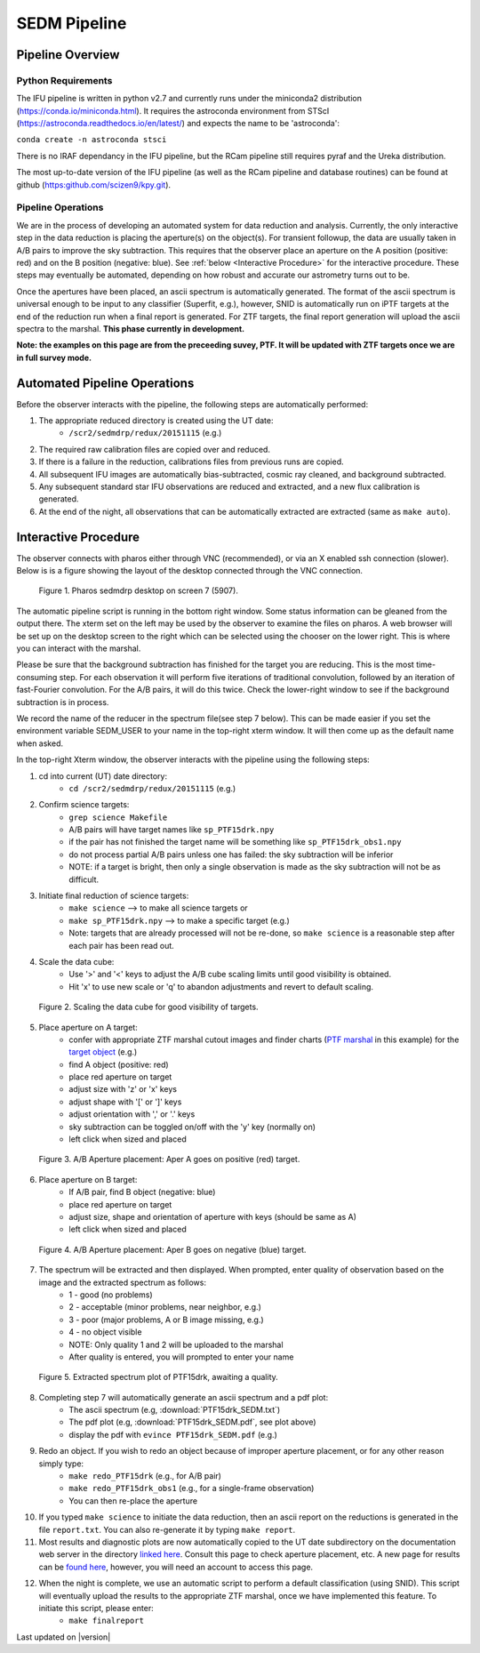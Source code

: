 
SEDM Pipeline
=============

Pipeline Overview
-----------------

Python Requirements
^^^^^^^^^^^^^^^^^^^

The IFU pipeline is written in python v2.7 and currently runs under the
miniconda2 distribution (https://conda.io/miniconda.html).  It requires the
astroconda environment from STScI
(https://astroconda.readthedocs.io/en/latest/) and expects the name to be
'astroconda':

``conda create -n astroconda stsci``

There is no IRAF dependancy in the IFU pipeline, but the RCam pipeline
still requires pyraf and the Ureka distribution.

The most up-to-date version of the IFU pipeline (as well as the RCam
pipeline and database routines) can be found at github
(https:github.com/scizen9/kpy.git).

Pipeline Operations
^^^^^^^^^^^^^^^^^^^

We are in the process of developing an automated system for data reduction
and analysis.  Currently, the only interactive step in the data reduction
is placing the aperture(s) on the object(s).  For transient followup, the
data are usually taken in A/B pairs to improve the sky subtraction.  This
requires that the observer place an aperture on the A position (positive:
red) and on the B position (negative: blue).  See :ref:`below <Interactive
Procedure>` for the interactive procedure.  These steps may eventually be
automated, depending on how robust and accurate our astrometry turns out to
be.

Once the apertures have been placed, an ascii spectrum is automatically
generated.  The format of the ascii spectrum is universal enough to be 
input to any classifier (Superfit, e.g.), however, SNID is automatically 
run on iPTF targets at the end of the reduction run when a final report 
is generated.  For ZTF targets, the final report generation will upload
the ascii spectra to the marshal.  **This phase currently in development.**

**Note: the examples on this page are from the preceeding suvey, PTF.  It
will be updated with ZTF targets once we are in full survey mode.**

Automated Pipeline Operations
-----------------------------

Before the observer interacts with the pipeline, the following steps are
automatically performed:

#. The appropriate reduced directory is created using the UT date:
    * ``/scr2/sedmdrp/redux/20151115`` (e.g.)
#. The required raw calibration files are copied over and reduced.
#. If there is a failure in the reduction, calibrations files from previous runs are copied.
#. All subsequent IFU images are automatically bias-subtracted, cosmic ray cleaned, and background subtracted.
#. Any subsequent standard star IFU observations are reduced and extracted, and a new flux calibration is generated.
#. At the end of the night, all observations that can be automatically extracted are extracted (same as ``make auto``).


Interactive Procedure
---------------------

The observer connects with pharos either through VNC (recommended), or via
an X enabled ssh connection (slower).  Below is is a figure showing the
layout of the desktop connected through the VNC connection.

.. figure:: PharosSEDMdesktop.png

    Figure 1. Pharos sedmdrp desktop on screen 7 (5907).

The automatic pipeline script is running in the bottom right window.  Some
status information can be gleaned from the output there.  The xterm set on
the left may be used by the observer to examine the files on pharos.  A web
browser will be set up on the desktop screen to the right which can be
selected using the chooser on the lower right.  This is where you can
interact with the marshal.

Please be sure that the background subtraction has finished for the target
you are reducing.  This is the most time-consuming step.  For each
observation it will perform five iterations of traditional convolution,
followed by an iteration of fast-Fourier convolution.  For the A/B pairs,
it will do this twice.  Check the lower-right window to see if the
background subtraction is in process.

We record the name of the reducer in the spectrum file(see step 7 below).  This can be made
easier if you set the environment variable SEDM_USER to your name in the
top-right xterm window.  It will then come up as the default name when
asked.

In the top-right Xterm window, the observer interacts with the pipeline
using the following steps:

1. cd into current (UT) date directory:
    * ``cd /scr2/sedmdrp/redux/20151115`` (e.g.)
2. Confirm science targets:
    * ``grep science Makefile``
    * A/B pairs will have target names like ``sp_PTF15drk.npy``
    * if the pair has not finished the target name will be something like ``sp_PTF15drk_obs1.npy``
    * do not process partial A/B pairs unless one has failed: the sky subtraction will be inferior
    * NOTE: if a target is bright, then only a single observation is made as the sky subtraction will not be as difficult.
3. Initiate final reduction of science targets:
    * ``make science``  --> to make all science targets or
    * ``make sp_PTF15drk.npy`` --> to make a specific target (e.g.)
    * Note: targets that are already processed will not be re-done, so ``make science`` is a reasonable step after each pair has been read out.
4. Scale the data cube:
    * Use '>' and '<' keys to adjust the A/B cube scaling limits until good visibility is obtained.
    * Hit 'x' to use new scale or 'q' to abandon adjustments and revert to default scaling.

.. figure:: PTF15drk_Scale.png

    Figure 2. Scaling the data cube for good visibility of targets.

5. Place aperture on A target:
    * confer with appropriate ZTF marshal cutout images and finder charts (`PTF marshal`__  in this example) for the `target object`__ (e.g.)
    * find A object (positive: red)
    * place red aperture on target
    * adjust size with 'z' or 'x' keys
    * adjust shape with '[' or ']' keys
    * adjust orientation with ',' or '.' keys
    * sky subtraction can be toggled on/off with the 'y' key (normally on)
    * left click when sized and placed

__ http://ptf.caltech.edu/cgi-bin/ptf/transient/marshal.cgi
__ http://ptf.caltech.edu/cgi-bin/ptf/transient/view_source.cgi?name=15drk

.. figure:: PTF15drk_AperA.png

    Figure 3. A/B Aperture placement: Aper A goes on positive (red) target.

6. Place aperture on B target:
    * If A/B pair, find B object (negative: blue)
    * place red aperture on target
    * adjust size, shape and orientation of aperture with keys (should be same as A)
    * left click when sized and placed

.. figure:: PTF15drk_AperB.png

    Figure 4. A/B Aperture placement: Aper B goes on negative (blue) target.

7. The spectrum will be extracted and then displayed. When prompted, enter quality of observation based on the image and the extracted spectrum as follows:
    * 1 - good         (no problems)
    * 2 - acceptable   (minor problems, near neighbor, e.g.)
    * 3 - poor         (major problems, A or B image missing, e.g.)
    * 4 - no object visible
    * NOTE: Only quality 1 and 2 will be uploaded to the marshal
    * After quality is entered, you will prompted to enter your name

.. figure:: PTF15drk_SEDM.png

    Figure 5. Extracted spectrum plot of PTF15drk, awaiting a quality.

8. Completing step 7 will automatically generate an ascii spectrum and a pdf plot:
    * The ascii spectrum (e.g, :download:`PTF15drk_SEDM.txt`)
    * The pdf plot (e.g, :download:`PTF15drk_SEDM.pdf`, see plot above)
    * display the pdf with ``evince PTF15drk_SEDM.pdf`` (e.g.)

9. Redo an object.  If you wish to redo an object because of improper aperture placement, or for any other reason simply type:
    * ``make redo_PTF15drk`` (e.g., for A/B pair)
    * ``make redo_PTF15drk_obs1`` (e.g., for a single-frame observation)
    * You can then re-place the aperture
10. If you typed ``make science`` to initiate the data reduction,
    then an ascii report on the reductions is generated in the file
    ``report.txt``. You can also re-generate it by typing ``make report``.
11. Most results and diagnostic plots are now automatically copied to the
    UT date subdirectory on the documentation web server in the directory
    `linked here`_.  Consult this page to check aperture placement, etc. A
    new page for results can be `found here`_, however, you will need an
    account to access this page.

.. _linked here: http://www.astro.caltech.edu/sedm/redux/?C=N;O=D
.. _found here: http://pharos.caltech.edu/data_access?

12. When the night is complete, we use an automatic script to perform a default classification (using SNID).   This script will eventually upload the results to the appropriate ZTF marshal, once we have implemented this feature.  To initiate this script, please enter:
     * ``make finalreport``

Last updated on |version|
